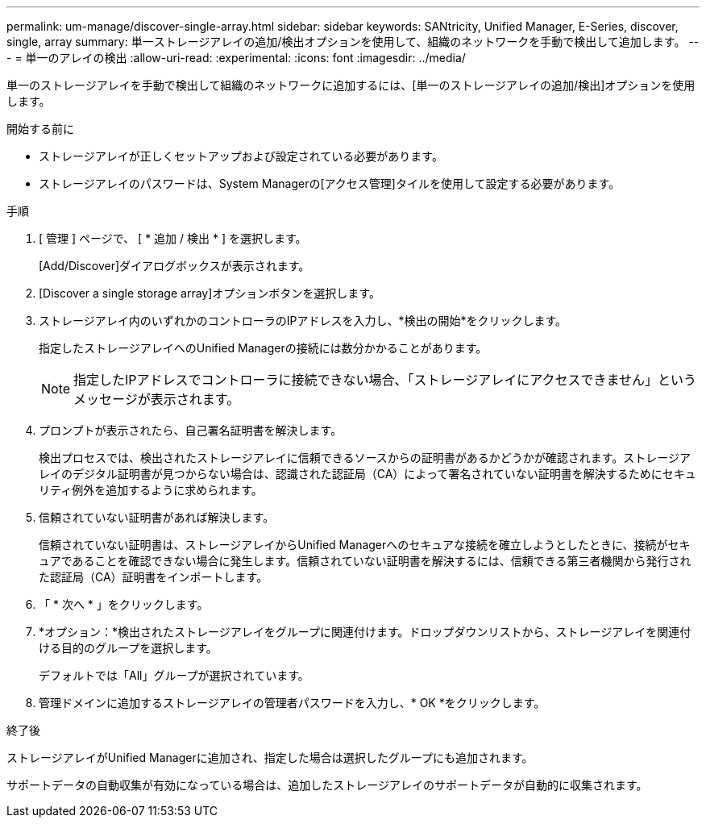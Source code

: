 ---
permalink: um-manage/discover-single-array.html 
sidebar: sidebar 
keywords: SANtricity, Unified Manager, E-Series, discover, single, array 
summary: 単一ストレージアレイの追加/検出オプションを使用して、組織のネットワークを手動で検出して追加します。 
---
= 単一のアレイの検出
:allow-uri-read: 
:experimental: 
:icons: font
:imagesdir: ../media/


[role="lead"]
単一のストレージアレイを手動で検出して組織のネットワークに追加するには、[単一のストレージアレイの追加/検出]オプションを使用します。

.開始する前に
* ストレージアレイが正しくセットアップおよび設定されている必要があります。
* ストレージアレイのパスワードは、System Managerの[アクセス管理]タイルを使用して設定する必要があります。


.手順
. [ 管理 ] ページで、 [ * 追加 / 検出 * ] を選択します。
+
[Add/Discover]ダイアログボックスが表示されます。

. [Discover a single storage array]オプションボタンを選択します。
. ストレージアレイ内のいずれかのコントローラのIPアドレスを入力し、*検出の開始*をクリックします。
+
指定したストレージアレイへのUnified Managerの接続には数分かかることがあります。

+
[NOTE]
====
指定したIPアドレスでコントローラに接続できない場合、「ストレージアレイにアクセスできません」というメッセージが表示されます。

====
. プロンプトが表示されたら、自己署名証明書を解決します。
+
検出プロセスでは、検出されたストレージアレイに信頼できるソースからの証明書があるかどうかが確認されます。ストレージアレイのデジタル証明書が見つからない場合は、認識された認証局（CA）によって署名されていない証明書を解決するためにセキュリティ例外を追加するように求められます。

. 信頼されていない証明書があれば解決します。
+
信頼されていない証明書は、ストレージアレイからUnified Managerへのセキュアな接続を確立しようとしたときに、接続がセキュアであることを確認できない場合に発生します。信頼されていない証明書を解決するには、信頼できる第三者機関から発行された認証局（CA）証明書をインポートします。

. 「 * 次へ * 」をクリックします。
. *オプション：*検出されたストレージアレイをグループに関連付けます。ドロップダウンリストから、ストレージアレイを関連付ける目的のグループを選択します。
+
デフォルトでは「All」グループが選択されています。

. 管理ドメインに追加するストレージアレイの管理者パスワードを入力し、* OK *をクリックします。


.終了後
ストレージアレイがUnified Managerに追加され、指定した場合は選択したグループにも追加されます。

サポートデータの自動収集が有効になっている場合は、追加したストレージアレイのサポートデータが自動的に収集されます。
